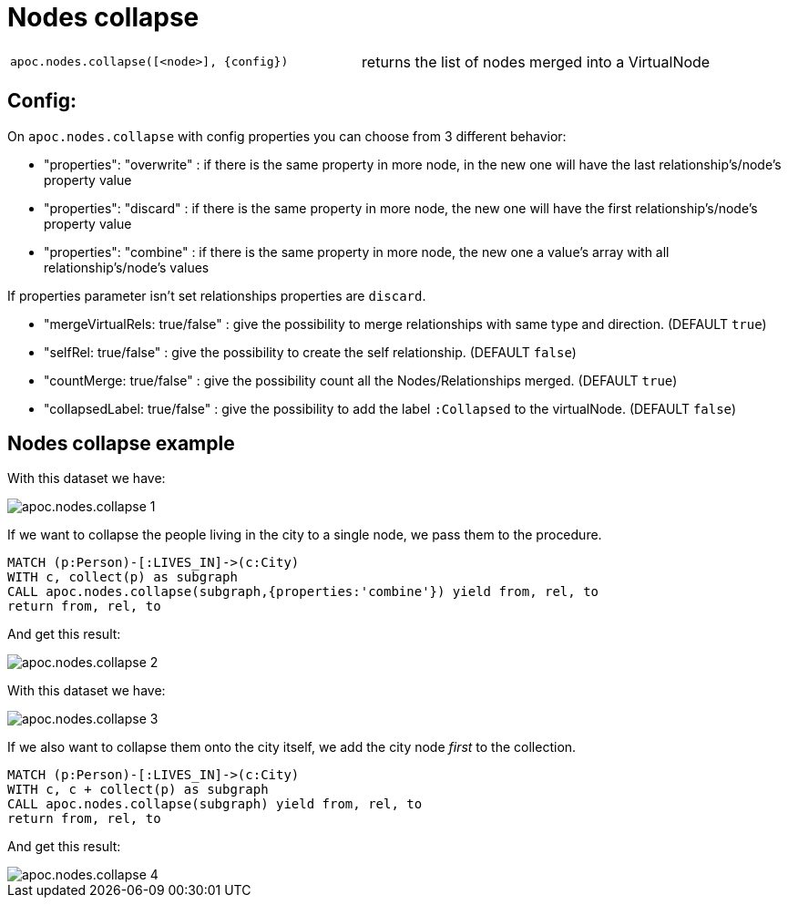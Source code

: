 [[nodes-collapse]]
= Nodes collapse
:description: This section describes a procedure that can be used to collapse a list of nodes into a virtual node.



[cols="5m,5"]
|===
| apoc.nodes.collapse([<node>], {config}) | returns the list of nodes merged into a VirtualNode
|===

== Config:

On `apoc.nodes.collapse` with config properties you can choose from 3 different behavior:

 * "properties": "overwrite" : if there is the same property in more node, in the new one will have the last relationship's/node's property value
 * "properties": "discard" : if there is the same property in more node, the new one will have the first relationship's/node's property value
 * "properties": "combine" : if there is the same property in more node, the new one a value's array with all relationship's/node's values

If properties parameter isn't set relationships properties are `discard`.

 * "mergeVirtualRels: true/false" : give the possibility to merge relationships with same type and direction. (DEFAULT `true`)
 * "selfRel: true/false" : give the possibility to create the self relationship. (DEFAULT `false`)
 * "countMerge: true/false" : give the possibility count all the Nodes/Relationships merged. (DEFAULT `true`)
 * "collapsedLabel: true/false" : give the possibility to add the label `:Collapsed` to the virtualNode. (DEFAULT `false`)

== Nodes collapse example

With this dataset we have:

image::apoc.nodes.collapse_1.png[scaledwidth="100%"]

If we want to collapse the people living in the city to a single node, we pass them to the procedure.

[source,cypher]
----
MATCH (p:Person)-[:LIVES_IN]->(c:City)
WITH c, collect(p) as subgraph
CALL apoc.nodes.collapse(subgraph,{properties:'combine'}) yield from, rel, to
return from, rel, to
----

And get this result:

image::apoc.nodes.collapse_2.png[scaledwidth="100%"]

With this dataset we have:

image::apoc.nodes.collapse_3.png[scaledwidth="100%"]

If we also want to collapse them onto the city itself, we add the city node _first_ to the collection.

[source,cypher]
----
MATCH (p:Person)-[:LIVES_IN]->(c:City)
WITH c, c + collect(p) as subgraph
CALL apoc.nodes.collapse(subgraph) yield from, rel, to
return from, rel, to
----

And get this result:

image::apoc.nodes.collapse_4.png[scaledwidth="100%"]
